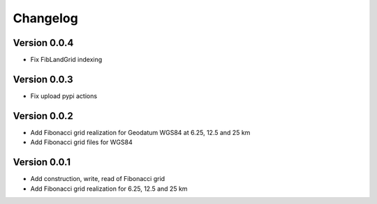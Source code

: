 =========
Changelog
=========

Version 0.0.4
=============

- Fix FibLandGrid indexing

Version 0.0.3
=============

- Fix upload pypi actions

Version 0.0.2
=============

- Add Fibonacci grid realization for Geodatum WGS84 at 6.25, 12.5 and 25 km
- Add Fibonacci grid files for WGS84

Version 0.0.1
=============

- Add construction, write, read of Fibonacci grid
- Add Fibonacci grid realization for 6.25, 12.5 and 25 km
